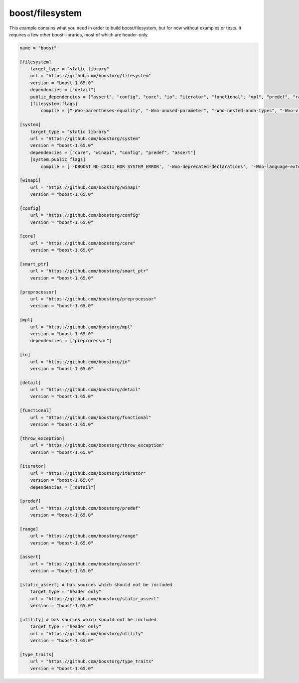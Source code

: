 boost/filesystem
==============================================

This example contains what you need in order to build boost/filesystem, but
for now without examples or tests. It requires a few other boost-libraries,
most of which are header-only.

.. code-block:: TOML

    name = "boost"

    [filesystem]
        target_type = "static library"
        url = "https://github.com/boostorg/filesystem"
        version = "boost-1.65.0"
        dependencies = ["detail"]
        public_dependencies = ["assert", "config", "core", "io", "iterator", "functional", "mpl", "predef", "range", "smart_ptr", "static_assert", "system", "throw_exception", "type_traits"]
        [filesystem.flags]
            compile = ["-Wno-parentheses-equality", "-Wno-unused-parameter", "-Wno-nested-anon-types", "-Wno-vla-extension", "-Wno-pedantic"]

    [system]
        target_type = "static library"
        url = "https://github.com/boostorg/system"
        version = "boost-1.65.0"
        dependencies = ["core", "winapi", "config", "predef", "assert"]
        [system.public_flags]
            compile = ['-DBOOST_NO_CXX11_HDR_SYSTEM_ERROR', '-Wno-deprecated-declarations', '-Wno-language-extension-token']

    [winapi]
        url = "https://github.com/boostorg/winapi"
        version = "boost-1.65.0"

    [config]
        url = "https://github.com/boostorg/config"
        version = "boost-1.65.0"

    [core]
        url = "https://github.com/boostorg/core"
        version = "boost-1.65.0"

    [smart_ptr]
        url = "https://github.com/boostorg/smart_ptr"
        version = "boost-1.65.0"

    [preprocessor]
        url = "https://github.com/boostorg/preprocessor"
        version = "boost-1.65.0"

    [mpl]
        url = "https://github.com/boostorg/mpl"
        version = "boost-1.65.0"
        dependencies = ["preprocessor"]

    [io]
        url = "https://github.com/boostorg/io"
        version = "boost-1.65.0"

    [detail]
        url = "https://github.com/boostorg/detail"
        version = "boost-1.65.0"

    [functional]
        url = "https://github.com/boostorg/functional"
        version = "boost-1.65.0"

    [throw_exception]
        url = "https://github.com/boostorg/throw_exception"
        version = "boost-1.65.0"

    [iterator]
        url = "https://github.com/boostorg/iterator"
        version = "boost-1.65.0"
        dependencies = ["detail"]

    [predef]
        url = "https://github.com/boostorg/predef"
        version = "boost-1.65.0"

    [range]
        url = "https://github.com/boostorg/range"
        version = "boost-1.65.0"

    [assert]
        url = "https://github.com/boostorg/assert"
        version = "boost-1.65.0"

    [static_assert] # has sources which should not be included
        target_type = "header only"
        url = "https://github.com/boostorg/static_assert"
        version = "boost-1.65.0"

    [utility] # has sources which should not be included
        target_type = "header only"
        url = "https://github.com/boostorg/utility"
        version = "boost-1.65.0"

    [type_traits]
        url = "https://github.com/boostorg/type_traits"
        version = "boost-1.65.0"
